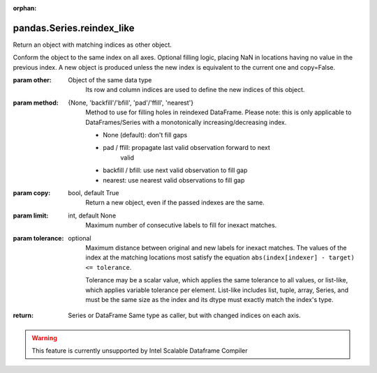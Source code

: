.. _pandas.Series.reindex_like:

:orphan:

pandas.Series.reindex_like
**************************

Return an object with matching indices as other object.

Conform the object to the same index on all axes. Optional
filling logic, placing NaN in locations having no value
in the previous index. A new object is produced unless the
new index is equivalent to the current one and copy=False.

:param other:
    Object of the same data type
        Its row and column indices are used to define the new indices
        of this object.

:param method:
    {None, 'backfill'/'bfill', 'pad'/'ffill', 'nearest'}
        Method to use for filling holes in reindexed DataFrame.
        Please note: this is only applicable to DataFrames/Series with a
        monotonically increasing/decreasing index.

        - None (default): don't fill gaps
        - pad / ffill: propagate last valid observation forward to next
            valid
        - backfill / bfill: use next valid observation to fill gap
        - nearest: use nearest valid observations to fill gap

:param copy:
    bool, default True
        Return a new object, even if the passed indexes are the same.

:param limit:
    int, default None
        Maximum number of consecutive labels to fill for inexact matches.

:param tolerance:
    optional
        Maximum distance between original and new labels for inexact
        matches. The values of the index at the matching locations most
        satisfy the equation ``abs(index[indexer] - target) <= tolerance``.

        Tolerance may be a scalar value, which applies the same tolerance
        to all values, or list-like, which applies variable tolerance per
        element. List-like includes list, tuple, array, Series, and must be
        the same size as the index and its dtype must exactly match the
        index's type.

        .. versionadded:: 0.21.0 (list-like tolerance)

:return: Series or DataFrame
    Same type as caller, but with changed indices on each axis.



.. warning::
    This feature is currently unsupported by Intel Scalable Dataframe Compiler

